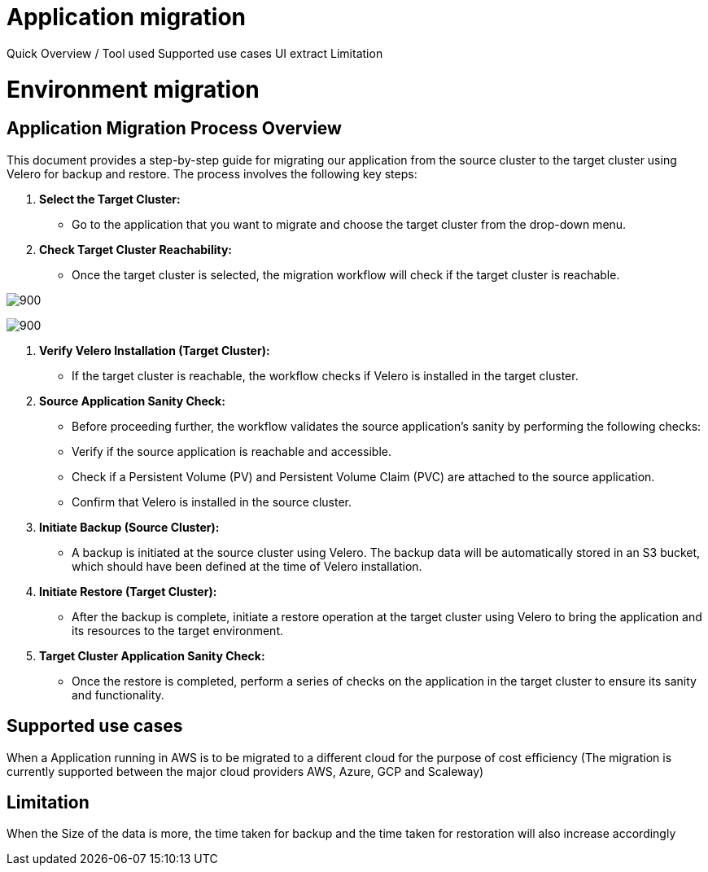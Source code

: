 = Application migration
ifndef::imagesdir[:imagesdir: images/migration]

Quick Overview / Tool used
Supported use cases
UI extract
Limitation

= Environment migration

== Application Migration Process Overview

This document provides a step-by-step guide for migrating our application from the source cluster to the target cluster using Velero for backup and restore. The process involves the following key steps:

1. **Select the Target Cluster:**
   - Go to the application that you want to migrate and choose the target cluster from the drop-down menu.

2. **Check Target Cluster Reachability:**
   - Once the target cluster is selected, the migration workflow will check if the target cluster is reachable.

image:menu.png[900]

image:migrate.png[900]

3. **Verify Velero Installation (Target Cluster):**
   - If the target cluster is reachable, the workflow checks if Velero is installed in the target cluster.

4. **Source Application Sanity Check:**
   - Before proceeding further, the workflow validates the source application's sanity by performing the following checks:
     - Verify if the source application is reachable and accessible.
     - Check if a Persistent Volume (PV) and Persistent Volume Claim (PVC) are attached to the source application.
     - Confirm that Velero is installed in the source cluster.

5. **Initiate Backup (Source Cluster):**
   - A backup is initiated at the source cluster using Velero. The backup data will be automatically stored in an S3 bucket, which should have been defined at the time of Velero installation.

6. **Initiate Restore (Target Cluster):**
   - After the backup is complete, initiate a restore operation at the target cluster using Velero to bring the application and its resources to the target environment.

7. **Target Cluster Application Sanity Check:**
   - Once the restore is completed, perform a series of checks on the application in the target cluster to ensure its sanity and functionality.

== Supported use cases

When a Application running in AWS is to be migrated to a different cloud for the purpose of cost efficiency (The migration is currently supported between the major cloud providers AWS, Azure, GCP and Scaleway)

== Limitation

When the Size of the data is more, the time taken for backup and the time taken for restoration will also increase accordingly